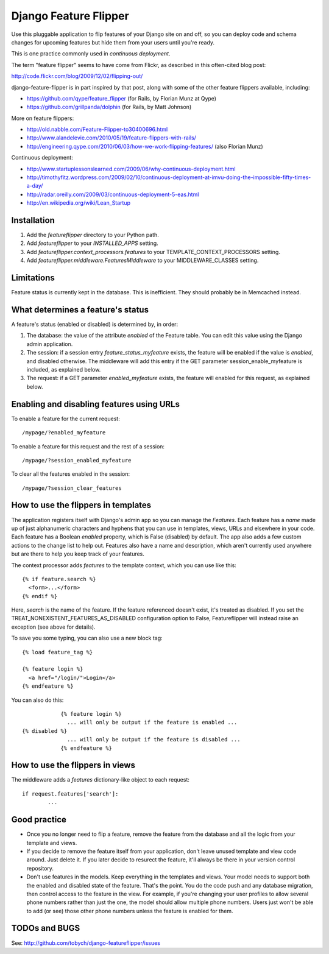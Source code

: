 ======================
Django Feature Flipper
======================

Use this pluggable application to flip features of your Django site on
and off, so you can deploy code and schema changes for upcoming
features but hide them from your users until you're ready.

This is one practice commonly used in `continuous deployment`.

The term "feature flipper" seems to have come from Flickr, as
described in this often-cited blog post:

http://code.flickr.com/blog/2009/12/02/flipping-out/

django-feature-flipper is in part inspired by that post, along with
some of the other feature flippers available, including:

- https://github.com/qype/feature_flipper (for Rails, by Florian Munz at Qype)
- https://github.com/grillpanda/dolphin (for Rails, by Matt Johnson)

More on feature flippers:

- http://old.nabble.com/Feature-Flipper-to30400696.html 
- http://www.alandelevie.com/2010/05/19/feature-flippers-with-rails/
- http://engineering.qype.com/2010/06/03/how-we-work-flipping-features/ (also Florian Munz)

Continuous deployment:

- http://www.startuplessonslearned.com/2009/06/why-continuous-deployment.html
- http://timothyfitz.wordpress.com/2009/02/10/continuous-deployment-at-imvu-doing-the-impossible-fifty-times-a-day/
- http://radar.oreilly.com/2009/03/continuous-deployment-5-eas.html
- http://en.wikipedia.org/wiki/Lean_Startup


Installation
============

#. Add the `featureflipper` directory to your Python path.

#. Add `featureflipper` to your `INSTALLED_APPS` setting.

#. Add `featureflipper.context_processors.features` to your TEMPLATE_CONTEXT_PROCESSORS setting.

#. Add `featureflipper.middleware.FeaturesMiddleware` to your MIDDLEWARE_CLASSES setting.


Limitations
===========

Feature status is currently kept in the database. This is
inefficient. They should probably be in Memcached instead.


What determines a feature's status
==================================

A feature's status (enabled or disabled) is determined by, in order:

#. The database: the value of the attribute `enabled` of the Feature
   table. You can edit this value using the Django admin application.

#. The session: if a session entry `feature_status_myfeature` exists,
   the feature will be enabled if the value is `enabled`, and disabled
   otherwise. The middleware will add this entry if the GET parameter
   session_enable_myfeature is included, as explained below.

#. The request: if a GET parameter `enabled_myfeature` exists, the
   feature will enabled for this request, as explained below.


Enabling and disabling features using URLs
==========================================

To enable a feature for the current request::

    /mypage/?enabled_myfeature

To enable a feature for this request and the rest of a session::

    /mypage/?session_enabled_myfeature

To clear all the features enabled in the session::

    /mypage/?session_clear_features


How to use the flippers in templates
====================================

The application registers itself with Django's admin app so you can
manage the `Features`. Each feature has a `name` made up of just
alphanumeric characters and hyphens that you can use in templates,
views, URLs and elsewhere in your code. Each feature has a Boolean
`enabled` property, which is False (disabled) by default. The app also
adds a few custom actions to the change list to help out. Features
also have a name and description, which aren't currently used anywhere
but are there to help you keep track of your features.

The context processor adds `features` to the template context, which
you can use like this::

  {% if feature.search %}
    <form>...</form>
  {% endif %}

Here, `search` is the name of the feature. If the feature referenced
doesn't exist, it's treated as disabled. If you set the
TREAT_NONEXISTENT_FEATURES_AS_DISABLED configuration option to False,
Featureflipper will instead raise an exception (see above for
details).

To save you some typing, you can also use a new block tag::

		{% load feature_tag %}

		{% feature login %}
		  <a href="/login/">Login</a>
		{% endfeature %}

You can also do this::

		{% feature login %}
		  ... will only be output if the feature is enabled ...
    {% disabled %}
		  ... will only be output if the feature is disabled ...
		{% endfeature %}


How to use the flippers in views
================================

The middleware adds a `features` dictionary-like object to each request::

   if request.features['search']:
	   ...


Good practice
=============

- Once you no longer need to flip a feature, remove the feature from
  the database and all the logic from your template and views.

- If you decide to remove the feature itself from your application,
  don't leave unused template and view code around. Just delete it. If
  you later decide to resurect the feature, it'll always be there in
  your version control repository.

- Don't use features in the models. Keep everything in the templates
  and views. Your model needs to support both the enabled and disabled
  state of the feature. That's the point. You do the code push and any
  database migration, then control access to the feature in the
  view. For example, if you're changing your user profiles to allow
  several phone numbers rather than just the one, the model should
  allow multiple phone numbers. Users just won't be able to add (or
  see) those other phone numbers unless the feature is enabled for
  them.


TODOs and BUGS
==============

See: http://github.com/tobych/django-featureflipper/issues
